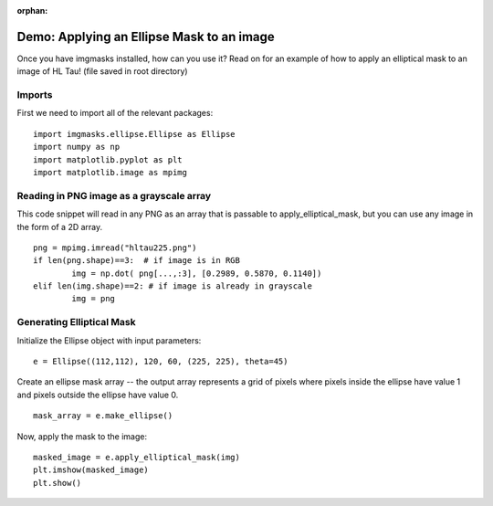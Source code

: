 :orphan:

Demo: Applying an Ellipse Mask to an image
==========================================

Once you have imgmasks installed, how can you use it? Read on for an example of how to apply an elliptical mask to an image of HL Tau! (file saved in root directory)


Imports
"""""""

First we need to import all of the relevant packages:
::

        import imgmasks.ellipse.Ellipse as Ellipse
        import numpy as np
        import matplotlib.pyplot as plt
        import matplotlib.image as mpimg


Reading in PNG image as a grayscale array
"""""""""""""""""""""""""""""""""""""""""
This code snippet will read in any PNG as an array that is passable to apply_elliptical_mask, but you can use any image in the form of a 2D array. 
::

        png = mpimg.imread("hltau225.png")
        if len(png.shape)==3:  # if image is in RGB
                img = np.dot( png[...,:3], [0.2989, 0.5870, 0.1140]) 
        elif len(img.shape)==2: # if image is already in grayscale
                img = png

Generating Elliptical Mask
""""""""""""""""""""""""""
Initialize the Ellipse object with input parameters:
::

        e = Ellipse((112,112), 120, 60, (225, 225), theta=45)

Create an ellipse mask array -- the output array represents a grid of pixels where pixels inside the ellipse have value 1 and pixels outside the ellipse have value 0.         
::

        mask_array = e.make_ellipse()


Now, apply the mask to the image:
::

        masked_image = e.apply_elliptical_mask(img)
        plt.imshow(masked_image)
        plt.show()
